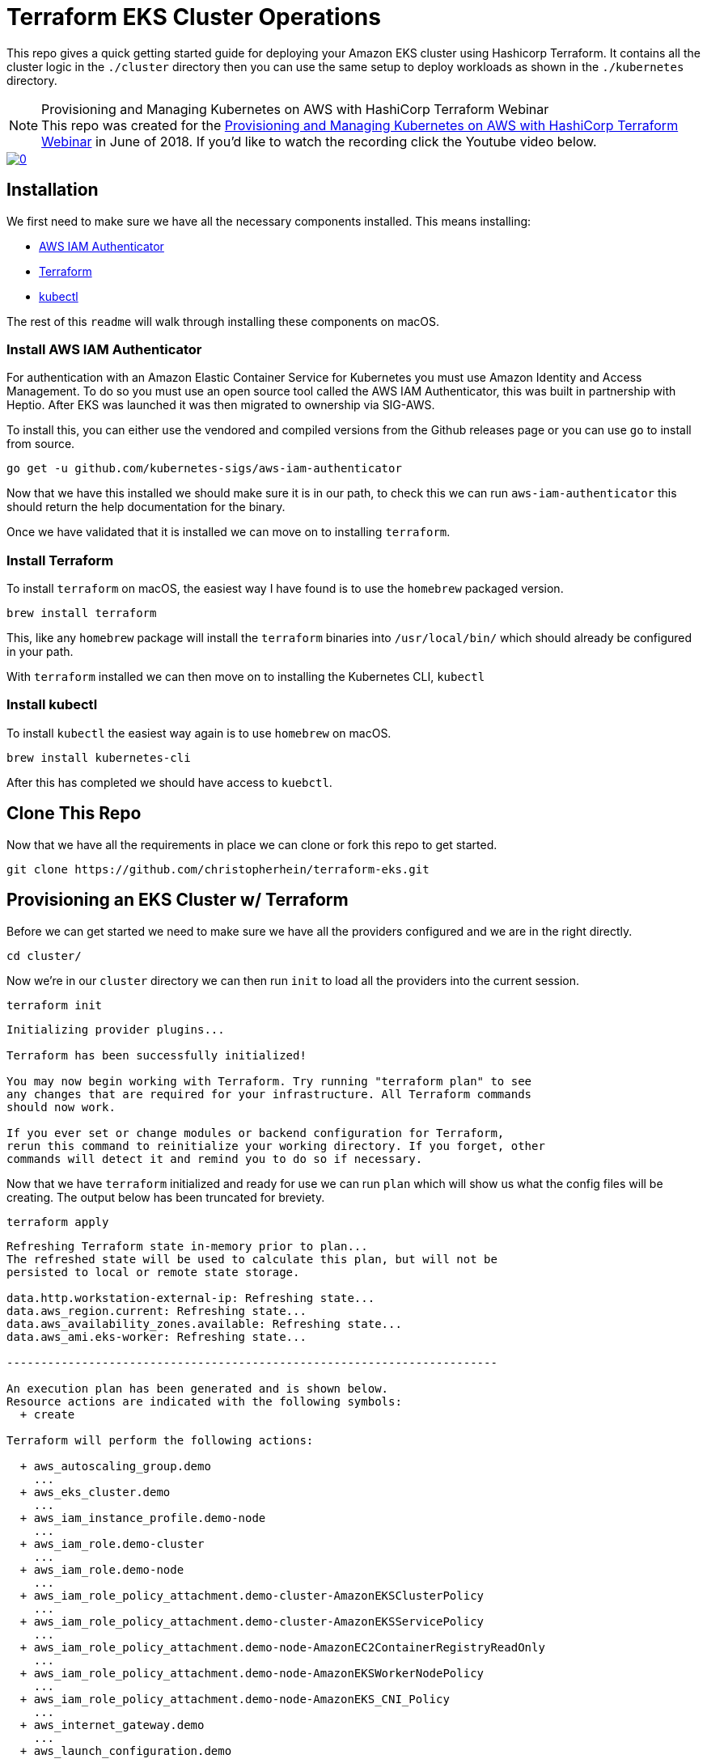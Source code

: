 ifdef::env-github[]
:tip-caption: :bulb:
:note-caption: :information_source:
:important-caption: :heavy_exclamation_mark:
:caution-caption: :fire:
:warning-caption: :warning:
endif::[]

= Terraform EKS Cluster Operations

This repo gives a quick getting started guide for deploying your Amazon EKS
cluster using Hashicorp Terraform. It contains all the cluster logic in the
`./cluster` directory then you can use the same setup to deploy workloads as
shown in the `./kubernetes` directory.


.Provisioning and Managing Kubernetes on AWS with HashiCorp Terraform Webinar
[NOTE]
This repo was created for the
link:https://www.hashicorp.com/resources/provisioning-and-managing-kubernetes-aws-terraform[Provisioning and Managing Kubernetes on AWS with HashiCorp Terraform Webinar] in June of
2018. If you'd like to watch the recording click the Youtube video below.

image::https://img.youtube.com/vi/PjxJzyP_bdU/0.jpg[link="https://www.youtube.com/watch?v=PjxJzyP_bdU"]

== Installation

We first need to make sure we have all the necessary components installed. This
means installing:

* link:https://github.com/kubernetes-sigs/aws-iam-authenticator/[AWS IAM
  Authenticator]
* link:https://www.terraform.io/intro/getting-started/install.html[Terraform]
* link:https://kubernetes.io/docs/tasks/tools/install-kubectl/[kubectl]

The rest of this `readme` will walk through installing these components on
macOS.

=== Install AWS IAM Authenticator

For authentication with an Amazon Elastic Container Service for Kubernetes you
must use Amazon Identity and Access Management. To do so you must use an open
source tool called the AWS IAM Authenticator, this was built in partnership with
Heptio. After EKS was launched it was then migrated to ownership via SIG-AWS.

To install this, you can either use the vendored and compiled versions from the
Github releases page or you can use `go` to install from source.

[source,shell]
----
go get -u github.com/kubernetes-sigs/aws-iam-authenticator
----

Now that we have this installed we should make sure it is in our path, to check
this we can run `aws-iam-authenticator` this should return the help
documentation for the binary.

Once we have validated that it is installed we can move on to installing
`terraform`.

=== Install Terraform

To install `terraform` on macOS, the easiest way I have found is to use the
`homebrew` packaged version. 

[source,shell]
----
brew install terraform
----

This, like any `homebrew` package will install the `terraform` binaries into
`/usr/local/bin/` which should already be configured in your path.

With `terraform` installed we can then move on to installing the Kubernetes CLI,
`kubectl`

=== Install kubectl

To install `kubectl` the easiest way again is to use `homebrew` on macOS.

[source,shell]
----
brew install kubernetes-cli
----

After this has completed we should have access to `kuebctl`.

== Clone This Repo

Now that we have all the requirements in place we can clone or fork this repo to
get started.

[source,shell]
----
git clone https://github.com/christopherhein/terraform-eks.git
----

== Provisioning an EKS Cluster w/ Terraform

Before we can get started we need to make sure we have all the providers
configured and we are in the right directly.

[source,shell]
----
cd cluster/
----

Now we're in our `cluster` directory we can then run `init` to load all the
providers into the current session.

[source,shell]
----
terraform init
----

[.output]
....

Initializing provider plugins...

Terraform has been successfully initialized!

You may now begin working with Terraform. Try running "terraform plan" to see
any changes that are required for your infrastructure. All Terraform commands
should now work.

If you ever set or change modules or backend configuration for Terraform,
rerun this command to reinitialize your working directory. If you forget, other
commands will detect it and remind you to do so if necessary.
....

Now that we have `terraform` initialized and ready for use we can run `plan`
which will show us what the config files will be creating. The output below has
been truncated for breviety.

[source,shell]
----
terraform apply
----

[.output]
....
Refreshing Terraform state in-memory prior to plan...
The refreshed state will be used to calculate this plan, but will not be
persisted to local or remote state storage.

data.http.workstation-external-ip: Refreshing state...
data.aws_region.current: Refreshing state...
data.aws_availability_zones.available: Refreshing state...
data.aws_ami.eks-worker: Refreshing state...

------------------------------------------------------------------------

An execution plan has been generated and is shown below.
Resource actions are indicated with the following symbols:
  + create

Terraform will perform the following actions:

  + aws_autoscaling_group.demo
    ...
  + aws_eks_cluster.demo
    ...
  + aws_iam_instance_profile.demo-node
    ...
  + aws_iam_role.demo-cluster
    ...
  + aws_iam_role.demo-node
    ...
  + aws_iam_role_policy_attachment.demo-cluster-AmazonEKSClusterPolicy
    ...
  + aws_iam_role_policy_attachment.demo-cluster-AmazonEKSServicePolicy
    ...
  + aws_iam_role_policy_attachment.demo-node-AmazonEC2ContainerRegistryReadOnly
    ...
  + aws_iam_role_policy_attachment.demo-node-AmazonEKSWorkerNodePolicy
    ...
  + aws_iam_role_policy_attachment.demo-node-AmazonEKS_CNI_Policy
    ...
  + aws_internet_gateway.demo
    ...
  + aws_launch_configuration.demo
    ...
  + aws_route_table.demo
    ...
  + aws_route_table_association.demo[0]
    ...
  + aws_route_table_association.demo[1]
    ...
  + aws_security_group.demo-cluster
    ...
  + aws_security_group.demo-node
    ...
  + aws_security_group_rule.demo-cluster-ingress-node-https
    ...
  + aws_security_group_rule.demo-cluster-ingress-workstation-https
    ...
  + aws_security_group_rule.demo-node-ingress-cluster
    ...
  + aws_security_group_rule.demo-node-ingress-self
    ...
  + aws_subnet.demo[0]
    ...
  + aws_subnet.demo[1]
    ...
  + aws_vpc.demo
    ...


Plan: 24 to add, 0 to change, 0 to destroy.

------------------------------------------------------------------------

Note: You didn't specify an "-out" parameter to save this plan, so Terraform
can't guarantee that exactly these actions will be performed if
"terraform apply" is subsequently run.
....

With this output you can see all the resources that will be created on your
behalf using `terraform`. If all this looks okay, we can then provision the
cluster.

[source,shell]
----
terraform apply
----

This will then go an provision the Security Groups, the VPC, the Subnets, the
EKS cluster, and the worker nodes. It should take around 10 minutes to bring up
the full cluster.

Before we can use the cluster we need to output both the `kubeconfig` and the
`aws-auth` configmap which will allow our nodes to connect to the cluster.

[source,shell]
----
terraform output kubeconfig > kubeconfig
----

This will output the `kubeconfig` file to your local directory, make sure you
keep track of where this file lives, we'll need it for the deployment of
services.

Next we will use the same `output` subcommand to output the `aws-auth` configmap
which will give the worker nodes the ability to connect to the cluster.

[source,shell]
----
terraform output config-map-aws-auth > aws-auth.yaml
----

With this file and the `kubeconfig` file out you can then configure `kubectl` to
use the `kubeconfig` file and apply the `aws-auth` configmap.

== Connecting to your EKS Cluster

Now that we have all the files in-place we can then `export` out `kubeconfig`
path and try using `kubectl`.

[source,shell]
----
export KUBECONFIG=kubeconfig
----

Now we can check the connection to the Amazon EKS cluster but running `kubectl`.

[source,shell]
----
kubectl get all
----

[.output]
....
NAME                 TYPE        CLUSTER-IP   EXTERNAL-IP   PORT(S)   AGE
service/kubernetes   ClusterIP   10.100.0.1   <none>        443/TCP   10m
....

With this working we can then `apply` the `aws-auth` configmap.

[source,shell]
----
kubectl apply -f aws-auth.yaml
----

[.output]
....
configmap/aws-auth created
....

Now if we go an list `nodes` we should see that we have a full cluster up and
running and ready to use!

[source,shell]
----
kubectl get nodes
----

== Deploy K8s Resources to EKS with Terraform

Now the we have the cluster in-place and ready to use we can then use
`terraform` to describe some of our resources, this is analgous to using
something like `ksonnet` or helm but with the benefit of having variables that
we could use from the infrastructure instead of just what we've defined.

Before we get started I have placed this configurations in a separat directory
`kubernetes/` let's `cd` into that directory.

[source,shell]
----
cd ../kubernetes/
----

Now that we are in this directory we need to again make sure we `init` to
install all the correct `terraform` providers.

[source,shell]
----
terraform init
----

[.output]
....
Initializing provider plugins...

Terraform has been successfully initialized!

You may now begin working with Terraform. Try running "terraform plan" to see
any changes that are required for your infrastructure. All Terraform commands
should now work.

If you ever set or change modules or backend configuration for Terraform,
rerun this command to reinitialize your working directory. If you forget, other
commands will detect it and remind you to do so if necessary.
....

With is done we can then run `plan` to see what will be applied to the cluster.
In the `main.tf` file we defined a couple Kubernetes resources that will get
deployed for demo purposes.

[source,shell]
----
terraform plan
----

[.output]
....
Refreshing Terraform state in-memory prior to plan...
The refreshed state will be used to calculate this plan, but will not be
persisted to local or remote state storage.

data.external.aws_iam_authenticator: Refreshing state...

------------------------------------------------------------------------

An execution plan has been generated and is shown below.
Resource actions are indicated with the following symbols:
  + create

Terraform will perform the following actions:

  + kubernetes_namespace.example
    ...
  + kubernetes_pod.nginx
    ...
  + kubernetes_service.nginx
    ...

Plan: 3 to add, 0 to change, 0 to destroy.

------------------------------------------------------------------------

Note: You didn't specify an "-out" parameter to save this plan, so Terraform
can't guarantee that exactly these actions will be performed if
"terraform apply" is subsequently run.
....

After doing a quick review of the `plan` we can see this creates a namespace, a
pod, and a service. We can then apply this using `terraform`.

[source,shell]
----
terraform apply
----

This will take a coupe seconds and you can then list all resources in the
`demo-service` namespace again using `kubectl`.

[source,shell]
----
kubectl get all --namespace demo-service
----

== Conclusion

As you can see by this demo you can do full cluster operations for your Amazon
EKS cluster using `terraform`. You have the ability to provision a highly
available Kubernetes cluster backed by Amazon EKS and then deploy any number of
Kubernetes resources into the cluster using `terraform` and the Kubernetes
provider.

If you'd like to customize this repo for your own needs you can take a deeper
dive into each file in the `cluster/` and `kubernetes/` directories which are
fully commented to explain what each part is doing.

Questions, comments, please file Github issues. :tada:
